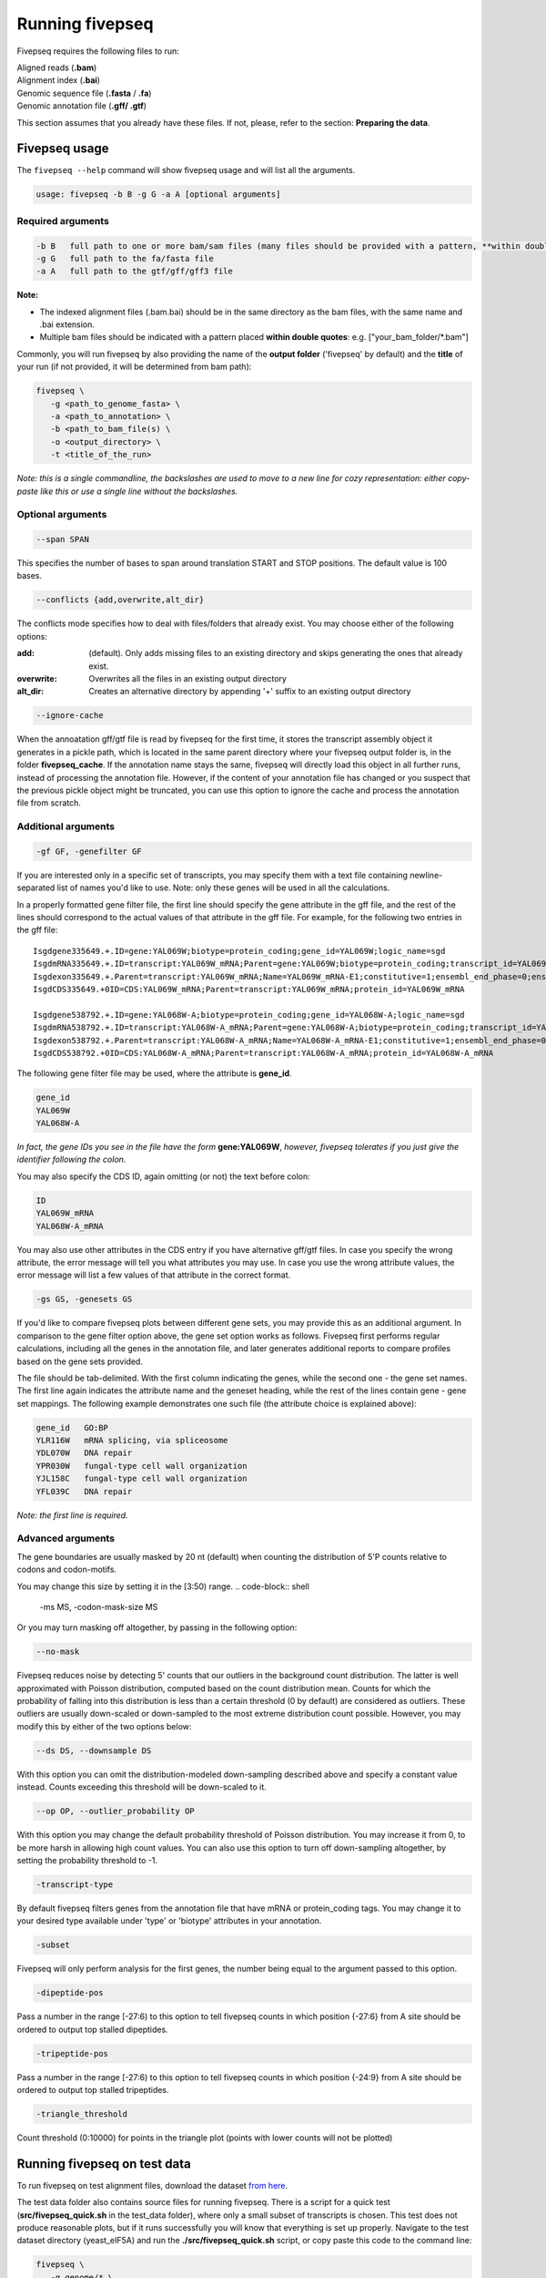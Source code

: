 .. _running_fivepseq:

*****************
Running fivepseq
*****************

Fivepseq requires the following files to run: 

|    Aligned reads (**.bam**)
|    Alignment index (**.bai**)
|    Genomic sequence file (**.fasta** / **.fa**)
|    Genomic annotation file (**.gff/ .gtf**)

This section assumes that you already have these files. If not, please, refer to the section: **Preparing the data**. 

Fivepseq usage
----------------------------------

The ``fivepseq --help`` command will show fivepseq usage and will list all the arguments. 

.. code-block:: shell

 usage: fivepseq -b B -g G -a A [optional arguments]

Required arguments
==================

.. code-block:: shell

 -b B   full path to one or more bam/sam files (many files should be provided with a pattern, **within double quotes**: e.g. ["your_bam_folder/*.bam"])
 -g G   full path to the fa/fasta file
 -a A   full path to the gtf/gff/gff3 file

**Note:** 

- The indexed alignment files (.bam.bai) should be in the same directory as the bam files, with the same name and .bai extension. 

- Multiple bam files should be indicated with a pattern placed **within double quotes**: e.g. ["your_bam_folder/\*.bam"]


Commonly, you will run fivepseq by also providing the name of the **output folder** ('fivepseq' by default) and the **title** of your run (if not provided, it will be determined from bam path): 

.. code-block:: shell

 fivepseq \
    -g <path_to_genome_fasta> \
    -a <path_to_annotation> \
    -b <path_to_bam_file(s) \ 
    -o <output_directory> \
    -t <title_of_the_run> 

*Note: this is a single commandline, the backslashes are used to move to a new line for cozy representation: either copy-paste like this or use a single line without the backslashes.*

Optional arguments
==================

.. code-block:: shell 

 --span SPAN 

This specifies the number of bases to span around translation START and STOP positions. The default value is 100 bases. 

.. code-block:: shell
 
 --conflicts {add,overwrite,alt_dir}

The conflicts mode specifies how to deal with files/folders that already exist. You may choose either of the following options:

:add: (default). Only adds missing files to an existing directory and skips generating the ones that already exist. 
:overwrite: Overwrites all the files in an existing output directory 
:alt_dir: Creates an alternative directory by appending '+' suffix to an existing output directory 

.. code-block:: shell

 --ignore-cache

When the annoatation gff/gtf file is read by fivepseq for the first time, it stores the transcript assembly object it generates in a pickle path, which is located in the same parent directory where your fivepseq output folder is, in the folder **fivepseq_cache**. If the annotation name stays the same, fivepseq will directly load this object in all further runs, instead of processing the annotation file. However, if the content of your annotation file has changed or you suspect that the previous pickle object might be truncated, you can use this option to ignore the cache and process the annotation file from scratch. 

Additional arguments
====================

.. code-block:: shell

 -gf GF, -genefilter GF

If you are interested only in a specific set of transcripts, you may specify them with a text file containing newline-separated list of names you'd like to use. Note: only these genes will be used in all the calculations.

In a properly formatted gene filter file, the first line should specify the gene attribute in the gff file, and the rest of the lines should correspond to the actual values of that attribute in the gff file. For example, for the following two entries in the gff file: 

:: 

 Isgdgene335649.+.ID=gene:YAL069W;biotype=protein_coding;gene_id=YAL069W;logic_name=sgd
 IsgdmRNA335649.+.ID=transcript:YAL069W_mRNA;Parent=gene:YAL069W;biotype=protein_coding;transcript_id=YAL069W_mRNA
 Isgdexon335649.+.Parent=transcript:YAL069W_mRNA;Name=YAL069W_mRNA-E1;constitutive=1;ensembl_end_phase=0;ensembl_phase=0;exon_id=YAL069W_mRNA-E1;rank=1
 IsgdCDS335649.+0ID=CDS:YAL069W_mRNA;Parent=transcript:YAL069W_mRNA;protein_id=YAL069W_mRNA
 
 Isgdgene538792.+.ID=gene:YAL068W-A;biotype=protein_coding;gene_id=YAL068W-A;logic_name=sgd
 IsgdmRNA538792.+.ID=transcript:YAL068W-A_mRNA;Parent=gene:YAL068W-A;biotype=protein_coding;transcript_id=YAL068W-A_mRNA
 Isgdexon538792.+.Parent=transcript:YAL068W-A_mRNA;Name=YAL068W-A_mRNA-E1;constitutive=1;ensembl_end_phase=0;ensembl_phase=0;exon_id=YAL068W-A_mRNA-E1;rank=1
 IsgdCDS538792.+0ID=CDS:YAL068W-A_mRNA;Parent=transcript:YAL068W-A_mRNA;protein_id=YAL068W-A_mRNA

The following gene filter file may be used, where the attribute is **gene_id**.  

.. code-block:: shell

 gene_id
 YAL069W
 YAL068W-A

*In fact, the gene IDs you see in the file have the form* **gene:YAL069W**, *however, fivepseq tolerates if you just give the identifier following the colon.*

You may also specify the CDS ID, again omitting (or not) the text before colon: 

.. code-block:: shell
 
 ID
 YAL069W_mRNA
 YAL068W-A_mRNA

You may also use other attributes in the CDS entry if you have alternative gff/gtf files. In case you specify the wrong attribute, the error message will tell you what attributes you may use. In case you use the wrong attribute values, the error message will list a few values of that attribute in the correct format. 
 
.. code-block:: shell

 -gs GS, -genesets GS

If you'd like to compare fivepseq plots between different gene sets, you may provide this as an additional argument. In comparison to the gene filter option above, the gene set option works as follows. Fivepseq first performs regular calculations, including all the genes in the annotation file, and later generates additional reports to compare profiles based on the gene sets provided.  

The file should be tab-delimited. With the first column indicating the genes, while the second one - the gene set names. The first line again indicates the attribute name and the geneset heading, while the rest of the lines contain gene - gene set mappings. The following example demonstrates one such file (the attribute choice is explained above): 

.. code-block:: shell

   gene_id   GO:BP
   YLR116W   mRNA splicing, via spliceosome
   YDL070W   DNA repair
   YPR030W   fungal-type cell wall organization
   YJL158C   fungal-type cell wall organization
   YFL039C   DNA repair


*Note: the first line is required.* 

Advanced arguments 
==================
The gene boundaries are usually masked by 20 nt (default) when counting the distribution of 5'P counts relative to codons and codon-motifs.

You may change this size by setting it in the [3:50) range.
.. code-block:: shell

    -ms MS, -codon-mask-size MS

Or you may turn masking off altogether, by passing in the following option:

.. code-block:: shell

    --no-mask

Fivepseq reduces noise by detecting 5' counts that our outliers in the background count distribution. The latter is well approximated with Poisson distribution, computed based on the count distribution mean. Counts for which the probability of falling into this distribution is less than a certain threshold (0 by default) are considered as outliers. These outliers are usually down-scaled or down-sampled to the most extreme distribution count possible. However, you may modify this by either of the two options below:

.. code-block:: shell

    --ds DS, --downsample DS

With this option you can omit the distribution-modeled down-sampling described above and specify a constant value instead. Counts exceeding this threshold will be down-scaled to it.  

.. code-block:: shell

    --op OP, --outlier_probability OP

With this option you may change the default probability threshold of Poisson distribution. You may increase it from 0, to be more harsh in allowing high count values. 
You can also use this option to turn off down-sampling altogether, by setting the probability threshold to -1. 

.. code-block:: shell

    -transcript-type

By default fivepseq filters genes from the annotation file that have mRNA or protein_coding tags. You may change it to your desired type available under 'type' or 'biotype' attributes in your annotation.

.. code-block:: shell

    -subset

Fivepseq will only perform analysis for the first genes, the number being equal to the argument passed to this option.


.. code-block:: shell

    -dipeptide-pos

Pass a number in the range [-27:6) to this option to tell fivepseq counts in which position {-27:6} from A site should be ordered to output top stalled dipeptides.

.. code-block:: shell

    -tripeptide-pos

Pass a number in the range [-27:6) to this option to tell fivepseq counts in which position {-24:9} from A site should be ordered to output top stalled tripeptides.


.. code-block:: shell

    -triangle_threshold

Count threshold (0:10000) for points in the triangle plot (points with lower counts will not be plotted)


Running fivepseq on test data
-----------------------------
To run fivepseq on test alignment files, download the dataset `from here <http://data.pelechanolab.com/software/fivepseq/data/test_data_1.0b0/yeat_eIF5A/>`_. 

The test data folder also contains source files for running fivepseq. There is a script for a quick test (**src/fivepseq_quick.sh** in the test_data folder), where only a small subset of transcripts is chosen. This test does not produce reasonable plots, but if it runs successfully you will know that everything is set up properly. Navigate to the test dataset directory (yeast_eIF5A) and run the **./src/fivepseq_quick.sh** script, or copy paste this code to the command line:
    
.. code-block:: shell

 fivepseq \
    -g genome/* \
    -a gff/* \
    -b "preprocess/align_dedup/*.bam" \
    -o fivepseq_quick \
    -t yeast_quick_test \
    -gf genesets/test_set.txt

This should produce a folder named **fivepseq_quick**, with the following file structure: 

.. code-block:: shell

    fivepseq_quick
    ├── fivepseq_counts
    │   ├── 1_eIF5A_mut_R1
    │       ├── protein_coding
    │           ├── text files explained in the next chapters
    │   ├── 2_WT_R3
    │       ├── protein_coding
    │           ├── text files explained in the next chapters
    │   ├── 3_eIF5A_mut_R1
    │       ├── protein_coding
    │           ├── text files explained in the next chapters
    ├── fivepseq_plots
    │   ├── main
    │       ├── png
    │       ├── svg
    │       ├── yeast_quick_test_combined.html
    │       ├── yeast_quick_test_main.html
    │   ├── supplement
    │       ├── png
    │       ├── svg
    │       ├── yeast_quick_test_amino_acid_scatterplots.html
    │       ├── yeast_quick_test_codon_heatmaps.html
    │       ├── yeast_quick_test_codon_scatterplots.html
    │   ├── yeast_quick_test.html   # <<-- this is the main entry point for all the reports 
    ├── log
    │   ├── fivepseq.log
    ├── count_summary.txt

The main result of the run is the file **fivepseq_quick/fivepseq_plots/yeast_quick_test.html**. This file has hyperlinks to all the other report files. The files generated here will be explained in detail in the **Interpreting the output** section. 


